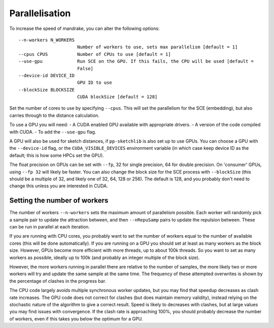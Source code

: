 Parallelisation
================

To increase the speed of mandrake, you can alter the following options::

  --n-workers N_WORKERS
                        Number of workers to use, sets max parallelism [default = 1]
  --cpus CPUS           Number of CPUs to use [default = 1]
  --use-gpu             Run SCE on the GPU. If this fails, the CPU will be used [default =
                        False]
  --device-id DEVICE_ID
                        GPU ID to use
  --blockSize BLOCKSIZE
                        CUDA blockSize [default = 128]

Set the number of cores to use by specifying ``--cpus``. This will set the parallelism
for the SCE (embedding), but also carries through to the distance calculation.

To use a GPU you will need:
- A CUDA enabled GPU available with appropriate drivers.
- A version of the code compiled with CUDA.
- To add the ``--use-gpu`` flag.

A GPU will also be used for sketch distances, if ``pp-sketchlib`` is also set up
to use GPUs. You can choose a GPU with the ``--device-id`` flag, or the ``CUDA_VISIBLE_DEVICES``
environment variable (in which case keep device ID as the default; this is how
some HPCs set the GPU).

The float precision on GPUs can be set with ``--fp``, 32 for single precision,
64 for double precision. On 'consumer' GPUs, using ``--fp 32`` will likely be
faster. You can also change the block size for the SCE process with ``--blockSize`` (this
should be a multiple of 32, and likely one of 32, 64, 128 or 256). The default is
128, and you probably don't need to change this unless you are interested in CUDA.

Setting the number of workers
-----------------------------
The number of workers ``--n-workers`` sets the maximum amount of parallelism
possible. Each worker will randomly pick a sample pair to update the attraction
between, and then ``--nRepuSamp`` pairs to update the repulsion between. These
can be run in parallel at each iteration.

If you are running with CPU cores, you probably want to set the number of workers
equal to the number of available cores (this will be done automatically). If you are
running on a GPU you should set at least as many workers as the block size. However,
GPUs become more efficient with more threads, up to about 100k threads. So you want to set
as many workers as possible, ideally up to 100k (and probably an integer multiple of the block size).

However, the more workers running in parallel there are relative to the number
of samples, the more likely two or more workers will try and update the same
sample at the same time. The frequency of these attempted overwrites is shown by
the percentage of clashes in the progress bar.

The CPU code largely avoids multiple synchronous worker updates, but you may find
that speedup decreases as clash rate increases. The GPU code does not correct for clashes
(but does maintain memory validity), instead relying on the stochastic nature of
the algorithm to give a correct result. Speed is likely to decreases with clashes,
but at large values you may find issues with convergence. If the clash rate is
approaching 100%, you should probably decrease the number of workers, even if this
takes you below the optimum for a GPU.
